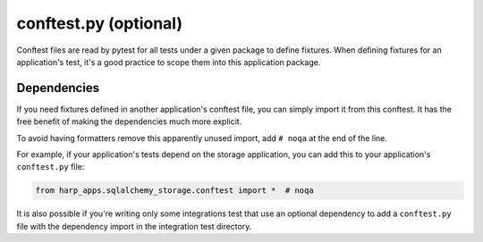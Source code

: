conftest.py (optional)
======================

Conftest files are read by pytest for all tests under a given package to define fixtures. When defining fixtures for
an application's test, it's a good practice to scope them into this application package.

Dependencies
::::::::::::

If you need fixtures defined in another application's conftest file, you can simply import it from this conftest. It
has the free benefit of making the dependencies much more explicit.

To avoid having formatters remove this apparently unused import, add ``# noqa`` at the end of the line.

For example, if your application's tests depend on the storage application, you can add this to your application's
``conftest.py`` file:

.. code-block:: python

    from harp_apps.sqlalchemy_storage.conftest import *  # noqa

It is also possible if you're writing only some integrations test that use an optional dependency to add a
``conftest.py`` file with the dependency import in the integration test directory.
